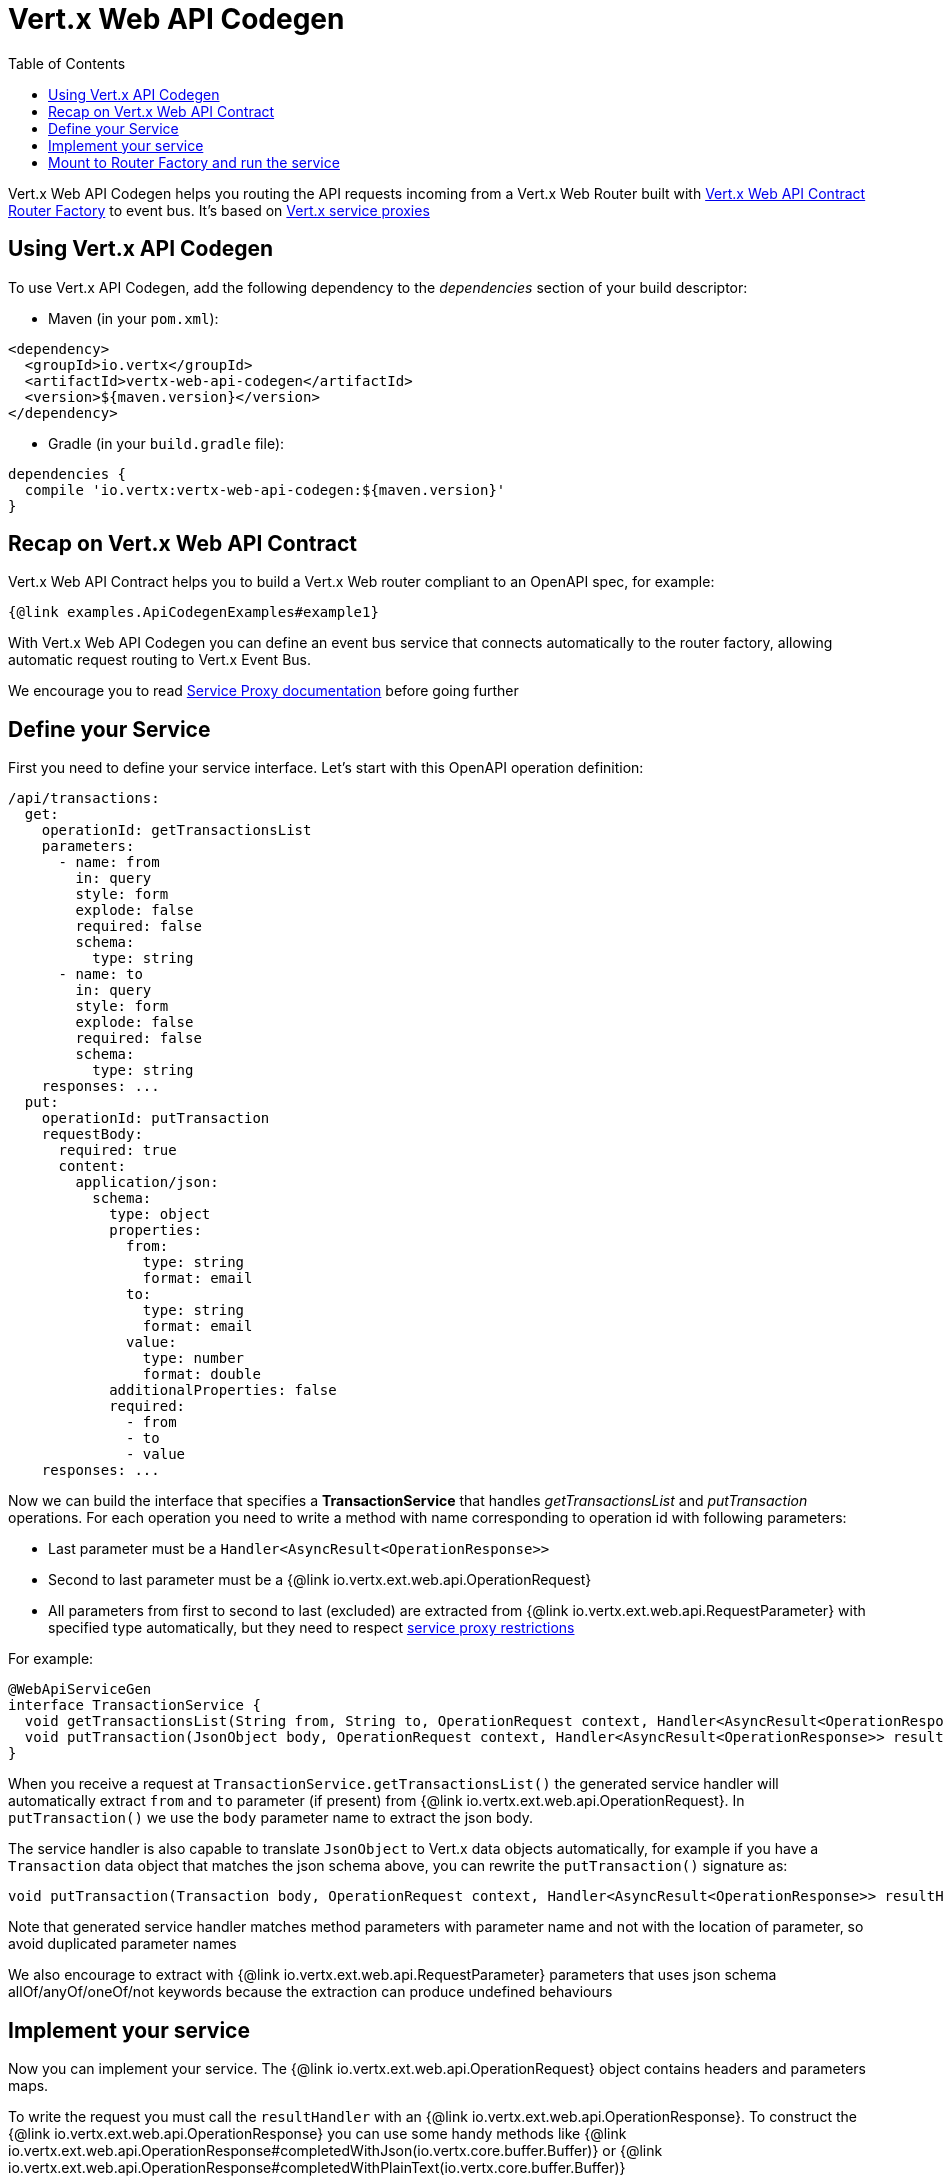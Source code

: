 = Vert.x Web API Codegen
:toc: left

Vert.x Web API Codegen helps you routing the API requests incoming from a Vert.x Web Router built with https://vertx.io/docs/vertx-web-api-contract/java/[Vert.x Web API Contract Router Factory] to event bus. It's based on https://vertx.io/docs/vertx-service-proxy/java/[Vert.x service proxies]

== Using Vert.x API Codegen

To use Vert.x API Codegen, add the following dependency to the _dependencies_ section of your build descriptor:

* Maven (in your `pom.xml`):

[source,xml,subs="+attributes"]
----
<dependency>
  <groupId>io.vertx</groupId>
  <artifactId>vertx-web-api-codegen</artifactId>
  <version>${maven.version}</version>
</dependency>
----

* Gradle (in your `build.gradle` file):

[source,groovy,subs="+attributes"]
----
dependencies {
  compile 'io.vertx:vertx-web-api-codegen:${maven.version}'
}
----

== Recap on Vert.x Web API Contract

Vert.x Web API Contract helps you to build a Vert.x Web router compliant to an OpenAPI spec, for example:

[source,$lang]
----
{@link examples.ApiCodegenExamples#example1}
----

With Vert.x Web API Codegen you can define an event bus service that connects automatically to the router factory, allowing automatic request routing to Vert.x Event Bus.

We encourage you to read https://vertx.io/docs/vertx-service-proxy/java/[Service Proxy documentation] before going further

== Define your Service

First you need to define your service interface. Let's start with this OpenAPI operation definition:

[source,yaml]
----
/api/transactions:
  get:
    operationId: getTransactionsList
    parameters:
      - name: from
        in: query
        style: form
        explode: false
        required: false
        schema:
          type: string
      - name: to
        in: query
        style: form
        explode: false
        required: false
        schema:
          type: string
    responses: ...
  put:
    operationId: putTransaction
    requestBody:
      required: true
      content:
        application/json:
          schema:
            type: object
            properties:
              from:
                type: string
                format: email
              to:
                type: string
                format: email
              value:
                type: number
                format: double
            additionalProperties: false
            required:
              - from
              - to
              - value
    responses: ...
----

Now we can build the interface that specifies a *TransactionService* that handles _getTransactionsList_ and _putTransaction_ operations. For each operation you need to write a method with name corresponding to operation id with following parameters:

* Last parameter must be a `Handler<AsyncResult<OperationResponse>>`
* Second to last parameter must be a {@link io.vertx.ext.web.api.OperationRequest}
* All parameters from first to second to last (excluded) are extracted from {@link io.vertx.ext.web.api.RequestParameter} with specified type automatically, but they need to respect https://vertx.io/docs/vertx-service-proxy/java/#_restrictions_for_service_interface[service proxy restrictions]

For example:

[source,java]
----
@WebApiServiceGen
interface TransactionService {
  void getTransactionsList(String from, String to, OperationRequest context, Handler<AsyncResult<OperationResponse>> resultHandler);
  void putTransaction(JsonObject body, OperationRequest context, Handler<AsyncResult<OperationResponse>> resultHandler);
}
----

When you receive a request at `TransactionService.getTransactionsList()` the generated service handler will automatically extract `from` and `to` parameter (if present) from {@link io.vertx.ext.web.api.OperationRequest}. In `putTransaction()` we use the `body` parameter name to extract the json body.

The service handler is also capable to translate `JsonObject` to Vert.x data objects automatically, for example if you have a `Transaction` data object that matches the json schema above, you can rewrite the `putTransaction()` signature as:

[source,java]
----
void putTransaction(Transaction body, OperationRequest context, Handler<AsyncResult<OperationResponse>> resultHandler);
----

Note that generated service handler matches method parameters with parameter name and not with the location of parameter, so avoid duplicated parameter names

We also encourage to extract with {@link io.vertx.ext.web.api.RequestParameter} parameters that uses json schema allOf/anyOf/oneOf/not keywords because the extraction can produce undefined behaviours

== Implement your service

Now you can implement your service. The {@link io.vertx.ext.web.api.OperationRequest} object contains headers and parameters maps.

To write the request you must call the `resultHandler` with an {@link io.vertx.ext.web.api.OperationResponse}. To construct the {@link io.vertx.ext.web.api.OperationResponse} you can use some handy methods like {@link io.vertx.ext.web.api.OperationResponse#completedWithJson(io.vertx.core.buffer.Buffer)} or {@link io.vertx.ext.web.api.OperationResponse#completedWithPlainText(io.vertx.core.buffer.Buffer)}

For example:

[source,$lang]
----
{@link examples.ApiCodegenExamples#example2}
----

== Mount to Router Factory and run the service

Now that your service is ready you need to mount it to {@link io.vertx.ext.web.api.contract.openapi3.OpenAPI3RouterFactory}. When you use one of the methods below, the router factory mounts an handler that routes the request through the event bus to the service at the address specified. Pay attention to specify the correct address to event bus endpoint.

You have four methods to match the service with router operation handlers:

* Mount manually every operation to a specified address with {@link io.vertx.ext.web.api.contract.openapi3.OpenAPI3RouterFactory#mountOperationToEventBus(java.lang.String, java.lang.String)}
* Mount operations matching a tag[https://github.com/OAI/OpenAPI-Specification/blob/master/versions/3.0.1.md#operation-object] to a specified address with {@link io.vertx.ext.web.api.contract.openapi3.OpenAPI3RouterFactory#mountServiceFromTag(java.lang.String, java.lang.String)}.
* Specify the class interface and the address of the service with {@link io.vertx.ext.web.api.contract.openapi3.OpenAPI3RouterFactory#mountServiceInterface(java.lang.Class, java.lang.String)}. This method introspects the interface public methods and mounts all matching method names with operation ids
* Specify inside the OpenAPI specification the `x-vertx-event-bus` extension for operations you want to route to your service and scan all operations that contains it with {@link io.vertx.ext.web.api.contract.openapi3.OpenAPI3RouterFactory#mountServicesFromExtensions()}

The `x-vertx-event-bus` must be one of these two formats:

* A string containing the address of service
* An object containing the field `address` and the field `method` that specifies the interface method name

For example if I want to route _getTransactionsList_ to `TransactionService` mounted at event bus address `transaction_service.my_application`:

[source,yaml]
----
/api/transactions:
  get:
    operationId: getTransactionsList
    parameters: ...
    responses: ...
    x-vertx-event-bus: transaction_service.my_application
----

Or

[source,yaml]
----
/api/transactions:
  get:
    operationId: getTransactionsList
    parameters: ...
    responses: ...
    x-vertx-event-bus:
      address: transaction_service.my_application
      method: getTransactionsList
----

Then you can call {@link io.vertx.ext.web.api.contract.openapi3.OpenAPI3RouterFactory#mountServicesFromExtensions()} that scans entire spec and mounts the handlers that route to your service the requests

Now you can register your service to event bus:
[source,$lang]
----
{@link examples.ApiCodegenExamples#example3}
----
